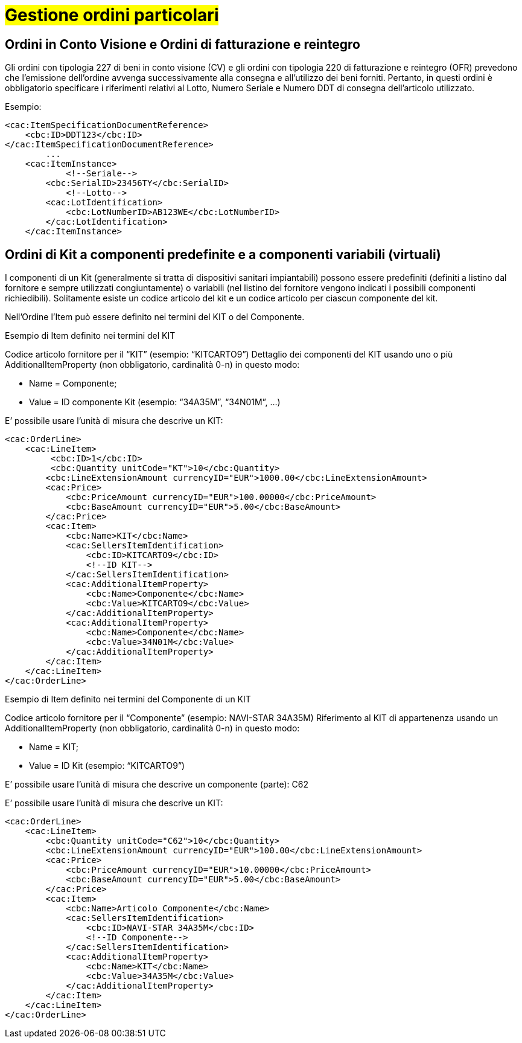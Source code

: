 [[Gestione-ordini-particolari]]
= #Gestione ordini particolari#


:leveloffset: +1

[[titolo]]
= Ordini in Conto Visione e Ordini di fatturazione e reintegro

Gli ordini con tipologia 227 di beni in conto visione (CV) e gli ordini con tipologia 220 di fatturazione e reintegro (OFR) prevedono che l’emissione dell’ordine avvenga successivamente alla consegna e all’utilizzo dei beni forniti. Pertanto, in questi ordini è obbligatorio specificare i riferimenti relativi al Lotto, Numero Seriale e Numero DDT di consegna dell’articolo utilizzato.

Esempio:

[source, xml, indent=0]
----
<cac:ItemSpecificationDocumentReference>
    <cbc:ID>DDT123</cbc:ID>
</cac:ItemSpecificationDocumentReference>
        ...
    <cac:ItemInstance>
            <!--Seriale-->
        <cbc:SerialID>23456TY</cbc:SerialID>
            <!--Lotto-->
        <cac:LotIdentification>
            <cbc:LotNumberID>AB123WE</cbc:LotNumberID>
        </cac:LotIdentification>
    </cac:ItemInstance>
----
    
:leveloffset: -1



:leveloffset: +1

[[titolo]]
= Ordini di Kit a componenti predefinite e a componenti variabili (virtuali)

I componenti di un Kit (generalmente si tratta di dispositivi sanitari impiantabili) possono essere predefiniti (definiti a listino dal fornitore e sempre utilizzati congiuntamente) o variabili (nel listino del fornitore vengono indicati i possibili componenti richiedibili). Solitamente esiste un codice articolo del kit e un codice articolo per ciascun componente del kit.

Nell’Ordine l’Item può essere definito nei termini del KIT o del Componente.

[red]#Esempio di Item definito nei termini del KIT#

Codice articolo fornitore per il “KIT” (esempio: “KITCARTO9”) Dettaglio dei componenti del KIT usando uno o più AdditionalItemProperty (non obbligatorio, cardinalità 0-n) in questo modo:

* Name = Componente;

* Value = ID componente Kit (esempio: “34A35M”, “34N01M”, …)

E’ possibile usare l’unità di misura che descrive un KIT:
[source, xml, indent=0]
----
<cac:OrderLine>
    <cac:LineItem>
         <cbc:ID>1</cbc:ID>
         <cbc:Quantity unitCode="KT">10</cbc:Quantity>
        <cbc:LineExtensionAmount currencyID="EUR">1000.00</cbc:LineExtensionAmount>
        <cac:Price>
            <cbc:PriceAmount currencyID="EUR">100.00000</cbc:PriceAmount>
            <cbc:BaseAmount currencyID="EUR">5.00</cbc:BaseAmount>
        </cac:Price>
        <cac:Item>
            <cbc:Name>KIT</cbc:Name>
            <cac:SellersItemIdentification>
                <cbc:ID>KITCARTO9</cbc:ID>
                <!--ID KIT-->
            </cac:SellersItemIdentification>
            <cac:AdditionalItemProperty>
                <cbc:Name>Componente</cbc:Name>
                <cbc:Value>KITCARTO9</cbc:Value>
            </cac:AdditionalItemProperty>
            <cac:AdditionalItemProperty>
                <cbc:Name>Componente</cbc:Name>
                <cbc:Value>34N01M</cbc:Value>
            </cac:AdditionalItemProperty>
        </cac:Item>
    </cac:LineItem>
</cac:OrderLine>
----

[red]#Esempio di Item definito nei termini del Componente di un KIT#

Codice articolo fornitore per il “Componente” (esempio: NAVI-STAR 34A35M) Riferimento al KIT di appartenenza usando un AdditionalItemProperty (non obbligatorio, cardinalità 0-n) in questo modo:

* Name = KIT;

* Value = ID Kit (esempio: “KITCARTO9”)

E’ possibile usare l’unità di misura che descrive un componente (parte): C62

E’ possibile usare l’unità di misura che descrive un KIT:
[source, xml, indent=0]
----
<cac:OrderLine>
    <cac:LineItem>
        <cbc:Quantity unitCode="C62">10</cbc:Quantity>
        <cbc:LineExtensionAmount currencyID="EUR">100.00</cbc:LineExtensionAmount>
        <cac:Price>
            <cbc:PriceAmount currencyID="EUR">10.00000</cbc:PriceAmount>
            <cbc:BaseAmount currencyID="EUR">5.00</cbc:BaseAmount>
        </cac:Price>
        <cac:Item>
            <cbc:Name>Articolo Componente</cbc:Name>
            <cac:SellersItemIdentification>
                <cbc:ID>NAVI-STAR 34A35M</cbc:ID>
                <!--ID Componente-->
            </cac:SellersItemIdentification>
            <cac:AdditionalItemProperty>
                <cbc:Name>KIT</cbc:Name>
                <cbc:Value>34A35M</cbc:Value>
            </cac:AdditionalItemProperty>
        </cac:Item>
    </cac:LineItem>
</cac:OrderLine>
----

:leveloffset: -1


